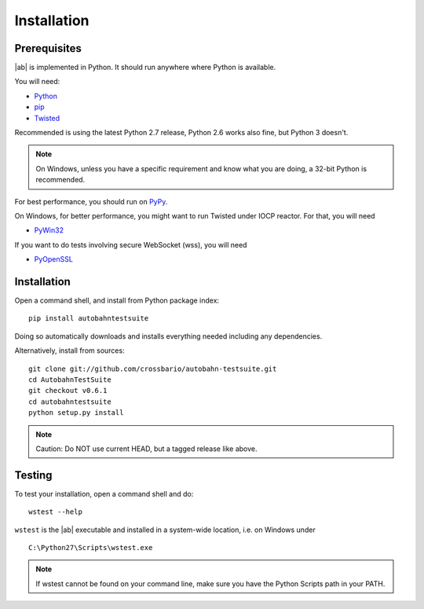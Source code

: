 .. _installation:

Installation
============


Prerequisites
-------------

|ab| is implemented in Python. It should run anywhere where Python is available.

You will need:

* `Python <http://www.python.org/>`_
* `pip <https://pypi.python.org/pypi/pip>`_
* `Twisted <http://twistedmatrix.com/>`_

Recommended is using the latest Python 2.7 release, Python 2.6 works also fine, but Python 3 doesn't.

.. note:: On Windows, unless you have a specific requirement and know what you are doing, a 32-bit Python is recommended.

For best performance, you should run on `PyPy <http://pypy.org/>`_.

On Windows, for better performance, you might want to run Twisted under IOCP reactor. For that, you will need

* `PyWin32 <http://sourceforge.net/projects/pywin32/>`_

If you want to do tests involving secure WebSocket (wss), you will need

* `PyOpenSSL <http://pypi.python.org/pypi/pyOpenSSL/>`_


Installation
------------

Open a command shell, and install from Python package index:

::

   pip install autobahntestsuite

Doing so automatically downloads and installs everything needed including any dependencies.

Alternatively, install from sources:

::

   git clone git://github.com/crossbario/autobahn-testsuite.git
   cd AutobahnTestSuite
   git checkout v0.6.1
   cd autobahntestsuite
   python setup.py install

.. note:: Caution: Do NOT use current HEAD, but a tagged release like above.


Testing
-------

To test your installation, open a command shell and do:

::

   wstest --help

``wstest`` is the |ab| executable and installed in a system-wide location, i.e. on Windows under

::

   C:\Python27\Scripts\wstest.exe

.. note:: If wstest cannot be found on your command line, make sure you have the Python Scripts path in your PATH.
